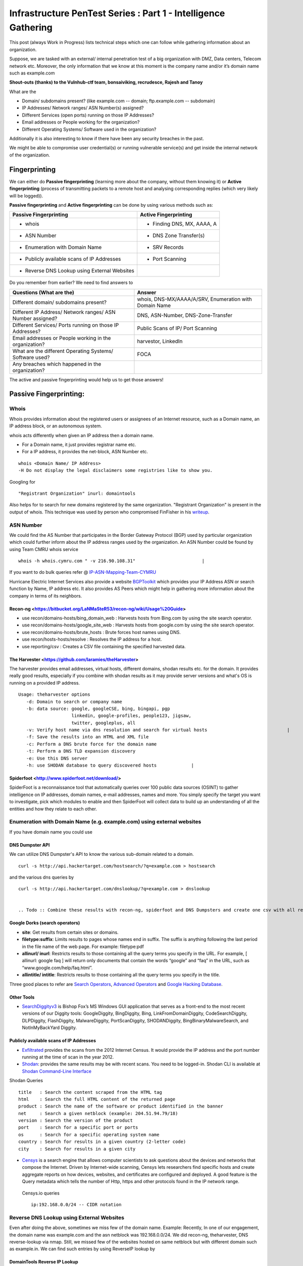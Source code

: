 ***************************************************************
Infrastructure PenTest Series : Part 1 - Intelligence Gathering
***************************************************************

This post (always Work in Progress) lists technical steps which one can follow while gathering information about an organization. 

Suppose, we are tasked with an external/ internal penetration test of a big organization with DMZ, Data centers, Telecom network etc. Moreover, the only information that we know at this moment is the company name and/or it’s domain name such as example.com 

**Shout-outs (thanks) to the Vulnhub-ctf team, bonsaiviking, recrudesce, Rajesh and Tanoy**



.. _question:

What are the

* Domain/ subdomains present? (like example.com -- domain; ftp.example.com -- subdomain)
* IP Addresses/ Network ranges/ ASN Number(s) assigned?
* Different Services (open ports) running on those IP Addresses?
* Email addresses or People working for the organization?
* Different Operating Systems/ Software used in the organization?

Additionally it is also interesting to know if there have been any security breaches
in the past.

We might be able to compromise user credential(s) or running vulnerable service(s) and get 
inside the internal network of the organization.

Fingerprinting
==============

We can either do **Passive fingerprinting** (learning more about the company, without them knowing it) or **Active fingerprinting** (process of transmitting packets to a remote host and analysing corresponding replies (which very likely will be logged)). 

**Passive fingerprinting** and **Active fingerprinting** can be done by using various methods such as:

+------------------------------------------------+--------------------------------------+
|         Passive Fingerprinting                 |       Active Fingerprinting          |
+================================================+======================================+
| - whois                                        | - Finding DNS, MX, AAAA, A           |
+------------------------------------------------+--------------------------------------+
| - ASN Number                                   | - DNS Zone Transfer(s)               |
+------------------------------------------------+--------------------------------------+
| - Enumeration with Domain Name                 | - SRV Records                        |
+------------------------------------------------+--------------------------------------+
| - Publicly available scans of IP Addresses     | - Port Scanning                      |
+------------------------------------------------+--------------------------------------+
| - Reverse DNS Lookup using External Websites   |                                      |
+------------------------------------------------+--------------------------------------+

Do you remember from earlier? We need to find answers to 

+---------------------------------------------------------------+-------------------------------------------------------+
|     Questions (What are the)                                  | Answer                                                |
+===============================================================+=======================================================+
| Different domain/ subdomains present?                         | whois, DNS-MX/AAAA/A/SRV, Enumeration with Domain Name|
+---------------------------------------------------------------+-------------------------------------------------------+
| Different IP Address/ Network ranges/ ASN Number assigned?    | DNS, ASN-Number, DNS-Zone-Transfer                    |
+---------------------------------------------------------------+-------------------------------------------------------+
| Different Services/ Ports running on those IP Addresses?      | Public Scans of IP/ Port Scanning                     |
+---------------------------------------------------------------+-------------------------------------------------------+
| Email addresses or People working in the organization?        | harvestor, LinkedIn                                   |
+---------------------------------------------------------------+-------------------------------------------------------+
| What are the different Operating Systems/ Software used?      | FOCA                                                  |
+---------------------------------------------------------------+-------------------------------------------------------+
| Any breaches which happened in the organization?              |                                                       |
+---------------------------------------------------------------+-------------------------------------------------------+

The active and passive fingerprinting would help us to get those answers!

Passive Fingerprinting:
=======================

Whois
-----
Whois provides information about the registered users or assignees of an Internet resource, such as a Domain name, an IP address block, or an autonomous system. 

whois acts differently when given an IP address then a domain name.

* For a Domain name, it just provides registrar name etc.
* For a IP address, it provides the net-block, ASN Number etc.

::

  whois <Domain Name/ IP Address>  
  -H Do not display the legal disclaimers some registries like to show you.                                
      
Googling for

:: 

  "Registrant Organization" inurl: domaintools

Also helps for to search for new domains registered by the same organization. "Registrant Organization" is present in the output of whois. 
This technique was used by person who compromised FinFisher in his `writeup <http://pastebin.com/raw/cRYvK4jb>`__.

.. Todo :: Add example so people don't have to (re)read or skim through the pastebin article  

ASN Number
----------

We could find the AS Number that participates in the Border Gateway Protocol (BGP) used by particular organization which could further inform about the IP address ranges used by the organization. An ASN Number could be found by using Team CMRU whois service

:: 
    
  whois -h whois.cymru.com " -v 216.90.108.31"                         |
      
If you want to do bulk queries refer @ `IP-ASN-Mapping-Team-CYMRU <http://www.team-cymru.org/IP-ASN-mapping.html>`_

Hurricane Electric Internet Services also provide a website `BGPToolkit <http://bgp.he.net>`__ which provides your IP Address ASN or search function by Name, IP address etc. It also provides AS Peers which might help in gathering more information about the company in terms of its neighbors.

.. Todo ::  Commandline checking of subnet and making whois query efficient.

Recon-ng <https://bitbucket.org/LaNMaSteR53/recon-ng/wiki/Usage%20Guide>
^^^^^^^^


* use recon/domains-hosts/bing\_domain\_web : Harvests hosts from Bing.com by using the site search operator.
* use recon/domains-hosts/google\_site\_web : Harvests hosts from google.com by using the site search operator.
* use recon/domains-hosts/brute\_hosts : Brute forces host names using DNS.
* use recon/hosts-hosts/resolve : Resolves the IP address for a host.
* use reporting/csv : Creates a CSV file containing the specified harvested data.


The Harvester <https://github.com/laramies/theHarvester>
^^^^^^^^^^^^^

The harvester provides email addresses, virtual hosts, different domains, shodan results etc. for the domain. It provides really good results, especially if you combine with shodan results as it may provide server versions and what's OS is running on a provided IP address.

:: 

  Usage: theharvester options      
     -d: Domain to search or company name                          
     -b: data source: google, googleCSE, bing, bingapi, pgp        
                      linkedin, google-profiles, people123, jigsaw,
                      twitter, googleplus, all
     -v: Verify host name via dns resolution and search for virtual hosts                              |
     -f: Save the results into an HTML and XML file 
     -c: Perform a DNS brute force for the domain name             
     -t: Perform a DNS TLD expansion discovery
     -e: Use this DNS server   
     -h: use SHODAN database to query discovered hosts             |
         



Spiderfoot <http://www.spiderfoot.net/download/>
^^^^^^^^^^^^^

SpiderFoot is a reconnaissance tool that automatically queries over 100 public data sources (OSINT) to gather intelligence on IP addresses, domain names, e-mail addresses, names and more. You simply specify the target you want to investigate, pick which modules to enable and then SpiderFoot will collect data to build up an understanding of all the entities and how they relate to each other.



Enumeration with Domain Name (e.g. example.com) using external websites
-----------------------------------------------------------------------

If you have domain name you could use

DNS Dumpster API
^^^^^^^^^^^^^^^^

We can utilize DNS Dumpster's API to know the various sub-domain related to a domain.

:: 
       
  curl -s http://api.hackertarget.com/hostsearch/?q=example.com > hostsearch    

and the various dns queries by

:: 

  curl -s http://api.hackertarget.com/dnslookup/?q=example.com > dnslookup      
  
  
  .. Todo :: Combine these results with recon-ng, spiderfoot and DNS Dumpsters and create one csv with all results.

Google Dorks (search operators)
^^^^^^^^^^^^^^^^^^^^^^^^^^^^^^^

* **site**: Get results from certain sites or domains.
* **filetype:suffix**: Limits results to pages whose names end in suffix. The suffix is anything following the last period in the file name of the web page. For example: filetype:pdf
* **allinurl/ inurl**: Restricts results to those containing all the query terms you specify in the URL. For example, [ allinurl: google faq ] will return only documents that contain the words “google” and “faq” in the URL, such as “www.google.com/help/faq.html”.
* **allintitle/ intitle**: Restricts results to those containing all the query terms you specify in the title.

Three good places to refer are `Search Operators <https://support.google.com/websearch/answer/2466433>`__, `Advanced Operators <https://sites.google.com/site/gwebsearcheducation/advanced-operators>`__ and `Google Hacking Database <https://www.exploit-db.com/google-hacking-database/>`__.

Other Tools
^^^^^^^^^^^

* `SearchDiggityv3 <http://www.bishopfox.com/resources/tools/google-hacking-diggity/attack-tools/>`__ is Bishop Fox’s MS Windows GUI application that serves as a front-end to the most recent versions of our Diggity tools: GoogleDiggity, BingDiggity, Bing, LinkFromDomainDiggity, CodeSearchDiggity, DLPDiggity, FlashDiggity, MalwareDiggity, PortScanDiggity, SHODANDiggity, BingBinaryMalwareSearch, and NotInMyBackYard Diggity.


Publicly available scans of IP Addresses
^^^^^^^^^^^^^^^^^^^^^^^^^^^^^^^^^^^^^^^^

* `Exfiltrated <https://exfiltrated.com/>`__ provides the scans from the 2012 Internet Census. It would provide the IP address and the port number running at the time of scan in the year 2012.
* `Shodan <https://www.shodan.io/>`__: provides the same results may be with recent scans. You need to be logged-in. Shodan CLI is available at `Shodan Command-Line Interface <https://cli.shodan.io/>`__

Shodan Queries 

:: 

  title   : Search the content scraped from the HTML tag
  html    : Search the full HTML content of the returned page
  product : Search the name of the software or product identified in the banner
  net     : Search a given netblock (example: 204.51.94.79/18)
  version : Search the version of the product
  port    : Search for a specific port or ports
  os      : Search for a specific operating system name
  country : Search for results in a given country (2-letter code)
  city    : Search for results in a given city


* `Censys <https://censys.io/>`_ is a search engine that allows computer scientists to ask questions about the devices and networks that compose the Internet. Driven by Internet-wide scanning, Censys lets researchers find specific hosts and create aggregate reports on how devices, websites, and certificates are configured and deployed. A good feature is the Query metadata which tells the number of Http, https and other protocols found in the IP network range.

 Censys.io queries
   
 :: 

  ip:192.168.0.0/24 -- CIDR notation

           
Reverse DNS Lookup using External Websites
------------------------------------------

Even after doing the above, sometimes we miss few of the domain name. Example: Recently, In  one of our engagement, the domain name was example.com and the asn netblock was 192.168.0.0/24. We did recon-ng, theharvester, DNS reverse-lookup via nmap. Still, we missed few of the websites hosted on same netblock but with different domain such as example.in. We can find such entries by using ReverseIP lookup by

DomainTools Reverse IP Lookup
^^^^^^^^^^^^^^^^^^^^^^^^^^^^^
`Reverse IP Lookup by Domaintools <http://reverseip.domaintools.com>`__: Domain name search tool that allows a wildcard search, monitoring of WHOIS record changes and history caching, as well as Reverse IP queries.

PassiveTotal
^^^^^^^^^^^^
`Passive Total <https://community.riskiq.com//>`__ : A threat-analysis platform created for analysts, by analysts.

Server-Sniff
^^^^^^^^^^^^

`Server Sniff <http://serversniff.net.ipaddress.com/>`__ : A website providing IP Lookup, Reverse IP services.

Robtex
^^^^^^
`Robtex <https://www.robtex.com/>`__ : Robtex is one of the world's largest network tools. At robtex.com, you will find everything you need to know about domains, DNS, IP, Routes, Autonomous Systems, etc. There's a nmap nse `http-robtex-reverse-ip <https://nmap.org/nsedoc/scripts/http-robtex-reverse-ip.html>`__ which can be used to find the domain/ website hosted on that ip.

::
 
  nmap --script http-robtex-reverse-ip --script-args http-robtex-reverse-ip.host='XX.XX.78.214'
  Starting Nmap 7.01 ( https://nmap.org ) at 2016-04-20 21:39 IST
  Pre-scan script results:
  | http-robtex-reverse-ip: 
  |   xxxxxxindian.com
  |_  www.xxxxxindian.com

.. _active_fingerprinting:       
  
Active Fingerprinting
=====================

* For Scanning the Network see Nmap Documenation <https://nmap.org/>

* For basic and essential tools, take a look at : host dig, nslookup,...

Exploring the Network Further
------------------------------

By now, we would have information about what ports are open and possibly what services are running on them. Further, we need to explore the various options by which we can get more information.
       
Gathering Screenshots for http* services
^^^^^^^^^^^^^^^^^^^^^^^^^^^^^^^^^^^^^^^^^

There are four ways (in my knowledge to do this):

* **http-screenshot NSE**: Nmap has a NSE script `http-screenshot <https://github.com/SpiderLabs/Nmap-Tools/blob/master/NSE/http-screenshot.nse>`__ This could be executed while running nmap. It uses the wkhtml2image tool. Sometimes, you may find that running this script takes a long time. It might be a good idea to gather the http\* running IP, Port and provide this information to wkhtml2image directly via scripting. You do have to install wkhtml2image and test with javascript disabled and other available options.

* **httpscreenshot** from breenmachine: `httpscreenshot <https://github.com/breenmachine/httpscreenshot>`__ is a tool for grabbing screenshots and HTML of large numbers of websites. The goal is for it to be both thorough and fast which can sometimes oppose each other.

* **Eyewitness** from Chris Truncer: `EyeWitness <https://github.com/ChrisTruncer/EyeWitness>`__ is designed to take screenshots of websites, provide some server header info, and identify default credentials if possible.

* Another method is to use `html2image <https://code.google.com/p/java-html2image/>`__ which is a simple Java library which converts plain HTML markup to an image and provides client-side image-maps using html element.

* **RAWR: Rapid Assessment of Web Resources**: `RAWR <https://bitbucket.org/al14s/rawr/wiki/Home>`__ provides with a customizable CSV containing ordered information gathered for each host, with a field for making notes/etc.; An elegant, searchable, JQuery-driven HTML report that shows screenshots, diagrams, and other information. A report on relevant security headers. In short, it provides a landscape of your webapplications. It takes input from multiple formats such as Nmap, Nessus, OpenVAS etc.
      
Information Gathering for http* Services
^^^^^^^^^^^^^^^^^^^^^^^^^^^^^^^^^^^^^^^^^

* `WhatWeb <http://www.morningstarsecurity.com/research/whatweb>`__ recognises web technologies including content management systems (CMS), blogging platforms, statistic/analytics packages, JavaScript libraries, web servers, and embedded device. `Tellmeweb <https://www.aldeid.com/wiki/Tellmeweb>`__ is a ruby script which reads a Nmap Gnmap file and runs whatweb against all identified open http and https ports. A `WhatWeb Result Parser <https://github.com/stevecoward/whatweb-parser>`__ has also been written which converts the results to CSV format. More information about advanced usage can be found at `Whatweb Advance Usage <https://github.com/urbanadventurer/WhatWeb/wiki/Advanced-Usage>`__.
      
* `Wapplyzer <http://wappalyzer.com>`__ is a Firefox plug-in. There are four ways (in my knowledge to do this) be loaded on browser. It works completely at the browser level and gives results in the form of icons.
* `W3Tech <http://w3techs.com/>`__ is another Chrome plug-in which provides information about the usage of various types technologies on the web. It tells which web technologies are being used based on the crawling it has done. So example.com, x1.example.com, x2.example.com will show the same technologies as the domain is same (which is not correct).
* `ChromeSnifferPlus <https://github.com/justjavac/ChromeSnifferPlus>`__ is another chrome extension which identifies the different web-technologies used by a website.      
* `BuiltWith <http://builtwith.com/>`__ is another website which provides a good amount of information about the different technologies used by website.



Attack Surface Area - Reconnaissance Tools
==========================================

Aquatone: A tool for domain flyovers
------------------------------------

`Aquatone <https://github.com/michenriksen/aquatone>`_ is a set of tools for performing reconnaissance on domain names. It can discover subdomains on a given domain by using open sources as well as the more common subdomain dictionary brute force approach. After subdomain(s) discovery, AQUATONE can scan the identified hosts (subdomains) for common web ports and HTTP headers, HTML bodies and screenshots can be gathered and consolidated into a report for easy analysis of the attack surface. A detailed blog is available at `AQUATONE: A tool for domain flyovers <http://michenriksen.com/blog/aquatone-tool-for-domain-flyovers/>`_

DataSploit
----------

The `Datasploit <https://github.com/DataSploit/datasploit>`_ tool performs various OSINT techniques, aggregates all the raw data, and returns the gathered data in multiple formats.

Functional Overview:

* Performs OSINT on a domain / email / username / phone and find out information from different sources.
* Correlates and collaborate the results, shows them in a consolidated manner.
* Tries to figure out credentials, api-keys, tokens, subdomains, domain history, legacy portals, etc. related to the target.
* Use specific script/ launch automated OSINT to consolidate data.
* Performs Active Scans on collected data.
* Generates HTML, JSON reports along with text files.

Spiderfoot
----------

`SpiderFoot <http://www.spiderfoot.net/>`_ is an open source intelligence automation tool. Its goal is to automate the process of gathering intelligence about a given target, which may be an IP address, domain name, hostname or network subnet. SpiderFoot can be used offensively, i.e. as part of a black-box penetration test to gather information about the target or defensively to identify what information your organization is freely providing for attackers to use against you.

Intrigue.io
-----------

`Intrigue <https://github.com/intrigueio/intrigue-core>`_ makes it easy to discover information about the attack surface connected to the Internet. Intrigue utilizes common OSINT sources via “tasks” to create “entities”. Each discovered entity can be used to discover more information, either automatically or manually.


Ivre: A tool for domain flyovers
---------------------------------

`IVRE <http://www.ivre.rocks/>`_ is an open-source framework for network recon. It relies on open-source well-known tools (Nmap, Zmap, Masscan, Bro and p0f) to gather data (network intelligence), stores it in a database (MongoDB), and provides tools to analyze it.

It includes a Web interface aimed at analyzing Nmap scan results (since it relies on a database, it can be much more efficient with huge scans than a tool like Zenmap, the Nmap GUI, for example).


MyGoTo
==============

1. Launch Spidefoot, Recon-ng, dicsover
2. Launch Ivre on the network with T0 ot proxycanon
3. Determine vulnerabilities and threat vectors
4. Check Possibility of the attacks
5. Determine what kind of Info can be compromised
6. Report

>  In case the enterprise wants to determine it's blue team capacities check multiple attack vectors and check if you get discovered.
>
